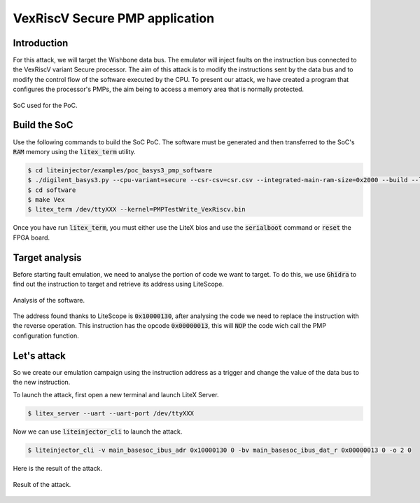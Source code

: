 ===============================
VexRiscV Secure PMP application
===============================

Introduction
------------

For this attack, we will target the Wishbone data bus. The emulator will inject faults on the instruction bus connected to the VexRiscV variant Secure processor. The aim of this attack is to modify the instructions sent by the data bus and to modify the control flow of the software executed by the CPU. To present our attack, we have created a program that configures the processor's PMPs, the aim being to access a memory area that is normally protected.

.. figure:: ../_static/soc_pmp_sw.svg
   :target: ../_static/soc_pmp_sw.svg
   :align: center

   SoC used for the PoC.

Build the SoC
-------------

Use the following commands to build the SoC PoC. The software must be generated and then transferred to the SoC's :code:`RAM` memory using the :code:`litex_term` utility.

.. code-block:: console

    $ cd liteinjector/examples/poc_basys3_pmp_software
    $ ./digilent_basys3.py --cpu-variant=secure --csr-csv=csr.csv --integrated-main-ram-size=0x2000 --build --load
    $ cd software
    $ make Vex
    $ litex_term /dev/ttyXXX --kernel=PMPTestWrite_VexRiscv.bin

Once you have run :code:`litex_term`, you must either use the LiteX bios and use the :code:`serialboot` command or :code:`reset` the FPGA board.

Target analysis
---------------

Before starting fault emulation, we need to analyse the portion of code we want to target. To do this, we use :code:`Ghidra` to find out the instruction to target and retrieve its address using LiteScope.

.. figure:: ../_static/ghidra_pmp_sw.png
   :target: ../_static/ghidra_pmp_sw.png
   :align: center

   Analysis of the software.

The address found thanks to LiteScope is :code:`0x10000130`, after analysing the code we need to replace the instruction with the reverse operation. This instruction has the opcode :code:`0x00000013`, this will :code:`NOP` the code wich call the PMP configuration function.

Let's attack
------------

So we create our emulation campaign using the instruction address as a trigger and change the value of the data bus to the new instruction. 

To launch the attack, first open a new terminal and launch LiteX Server.

.. code-block:: console

    $ litex_server --uart --uart-port /dev/ttyXXX

Now we can use :code:`liteinjector_cli` to launch the attack.

.. code-block:: console

    $ liteinjector_cli -v main_basesoc_ibus_adr 0x10000130 0 -bv main_basesoc_ibus_dat_r 0x00000013 0 -o 2 0

Here is the result of the attack.

.. figure:: ../_static/pmp_sw_result.png
   :target: ../_static/pmp_sw_result.png
   :align: center
   :width: 80%
   
   Result of the attack.